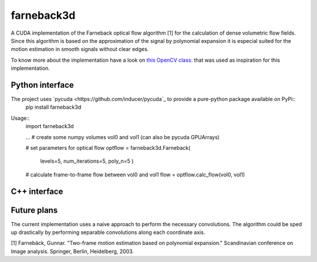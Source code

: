 ===========
farneback3d
===========

.. image:: https://travis-ci.org/theHamsta/farnback3d.svg?branch=master
    :target: https://travis-ci.org/theHamsta/farnback3d


A CUDA implementation of the Farneback optical flow algorithm [1] for the calculation of dense volumetric flow fields. Since this algorithm is based on the approximation of the signal by polynomial expansion it is especial suited for the motion estimation in smooth signals without clear edges.

To know more about the implementation have a look on `this OpenCV class: <https://docs.opencv.org/3.3.0/de/d9e/classcv_1_1FarnebackOpticalFlow.html>`_ that was used as inspiration for this implementation.

Python interface
===========

The project uses `pycuda <https://github.com/inducer/pycuda`_ to provide a pure-python package available on PyPi::
    pip install farneback3d

Usage::
    import farneback3d

    ... # create some numpy volumes vol0 and vol1 (can also be pycuda GPUArrays) 

    # set parameters for optical flow
    optflow = farneback3d.Farneback(
        levels=5,
        num_iterations=5,
        poly_n=5
        )
    # calculate frame-to-frame flow between vol0 and vol1
    flow = optflow.calc_flow(vol0, vol1)


C++ interface
===========


Future plans
===========

The current implementation uses a naive approach to perform the necessary convolutions.
The algorithm could be sped up drastically by performing separable convolutions along each coordinate axis.


[1] Farnebäck, Gunnar. "Two-frame motion estimation based on polynomial expansion." Scandinavian conference on Image analysis. Springer, Berlin, Heidelberg, 2003.
